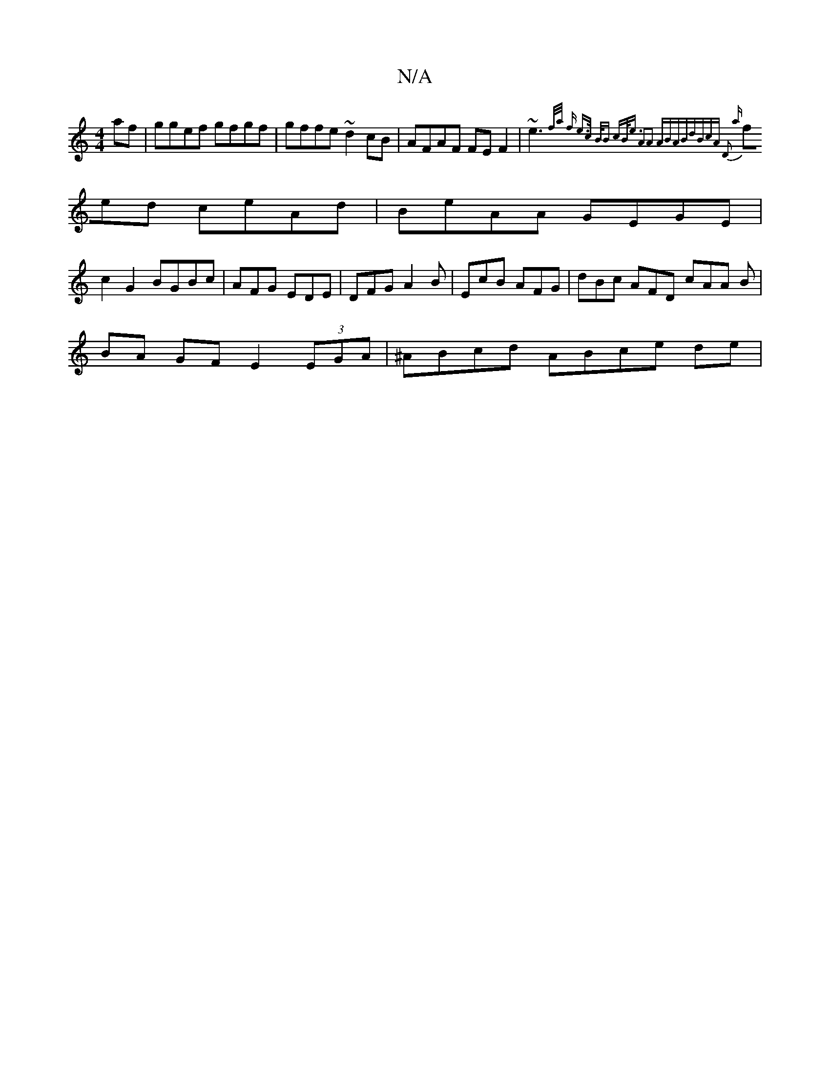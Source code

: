 X:1
T:N/A
M:4/4
R:N/A
K:Cmajor
2 af | ggef gfgf|gffe ~d2cB|AFAF FEF2 | ~e3{f/a/2 f e>c | B<B cB<e |1 A2A2 ABAB|dBcA D2 a|
fed ceAd | BeAA GEGE|
c2 G2 BGBc | AFG EDE | DFG A2B |EcB AFG|dBc AFD cAA B |
BA GF E2 (3EGA | ^ABcd ABce de|